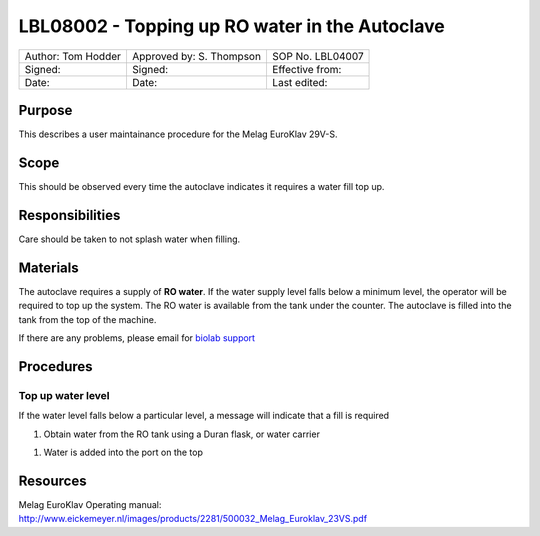 ===============================================
LBL08002 - Topping up RO water in the Autoclave
===============================================

+----------------------+----------------------------+--------------------+
| Author: Tom Hodder   | Approved by: S. Thompson   | SOP No. LBL04007   |
+----------------------+----------------------------+--------------------+
| Signed:              | Signed:                    | Effective from:    |
+----------------------+----------------------------+--------------------+
| Date:                | Date:                      | Last edited:       |
+----------------------+----------------------------+--------------------+

Purpose 
=======
This describes a user maintainance procedure for the Melag EuroKlav 29V-S.

|16350312215_9f5655c920_z.jpg|

Scope
=====
This should be observed every time the autoclave indicates it requires a water fill top up.

Responsibilities
================
Care should be taken to not splash water when filling.

Materials
=========
The autoclave requires a supply of **RO water**. If the water supply level falls below a minimum level, the operator will be required to top up the system. The RO water is available from the tank under the counter. The autoclave is filled into the tank from the top of the machine.

If there are any problems, please email for `biolab support <mailto:hello@biohackspace.org>`__

Procedures
==========

Top up water level
------------------
If the water level falls below a particular level, a message will
indicate that a fill is required

|15703385860 9b92260b2d c.jpg|

#. Obtain water from the RO tank using a Duran flask, or water carrier

.. image:: images/15270736103_bcd3dccf7c_z.jpg
   :height: 300px
   :width: 200px
   :alt: alternate text
   :align: right

#. Water is added into the port on the top

   |15890375165 a1b657a202 c.jpg|


Resources
=========
| Melag EuroKlav Operating manual:
| http://www.eickemeyer.nl/images/products/2281/500032_Melag_Euroklav_23VS.pdf

.. |16350312215_9f5655c920_z.jpg| image:: images/16350312215_9f5655c920_z.jpg
   :target: /view/File:16350312215_9f5655c920_z.jpg
.. |15271037703 8db97f325a c.jpg| image:: images/15271037703_8db97f325a_c.jpg
   :target: /view/File:15271037703_8db97f325a_c.jpg
.. |15703385860 9b92260b2d c.jpg| image:: images/15703385860_9b92260b2d_c.jpg
   :target: /view/File:15703385860_9b92260b2d_c.jpg
.. |15890375165 a1b657a202 c.jpg| image:: images/15890375165_a1b657a202_c.jpg
   :target: /view/File:15890375165_a1b657a202_c.jpg
